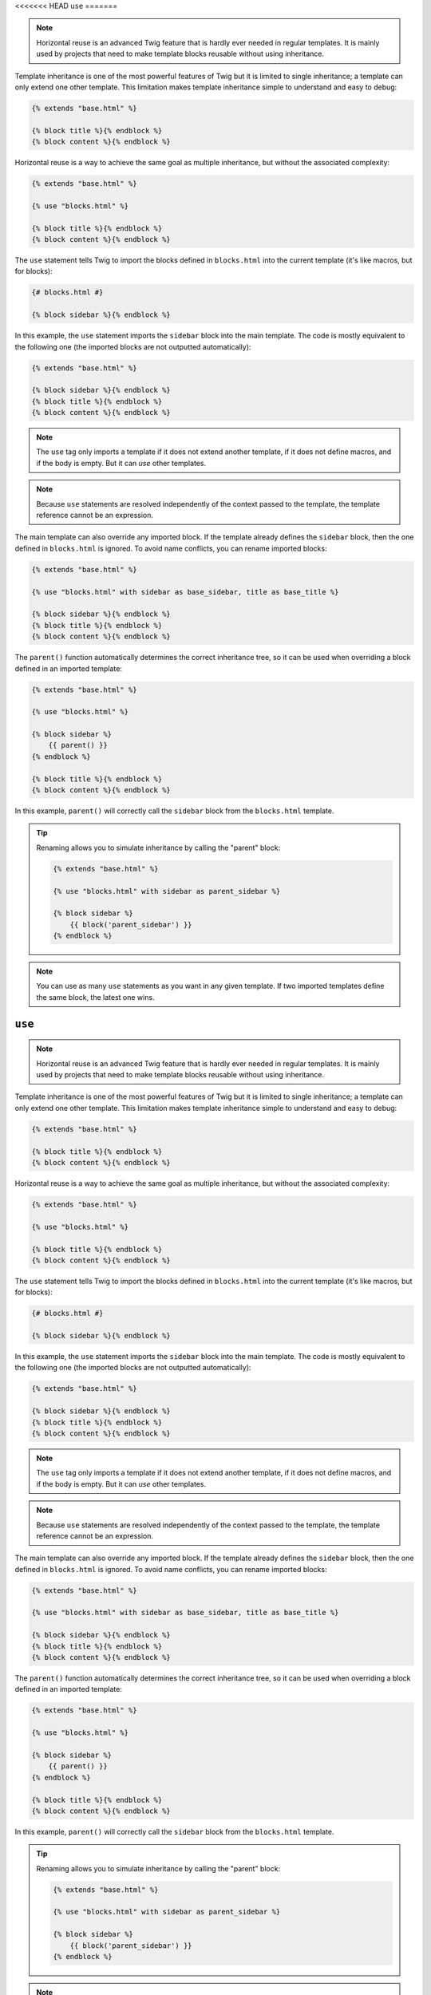<<<<<<< HEAD
``use``
=======

.. note::

    Horizontal reuse is an advanced Twig feature that is hardly ever needed in
    regular templates. It is mainly used by projects that need to make
    template blocks reusable without using inheritance.

Template inheritance is one of the most powerful features of Twig but it is
limited to single inheritance; a template can only extend one other template.
This limitation makes template inheritance simple to understand and easy to
debug:

.. code-block:: twig

    {% extends "base.html" %}

    {% block title %}{% endblock %}
    {% block content %}{% endblock %}

Horizontal reuse is a way to achieve the same goal as multiple inheritance,
but without the associated complexity:

.. code-block:: twig

    {% extends "base.html" %}

    {% use "blocks.html" %}

    {% block title %}{% endblock %}
    {% block content %}{% endblock %}

The ``use`` statement tells Twig to import the blocks defined in
``blocks.html`` into the current template (it's like macros, but for blocks):

.. code-block:: twig

    {# blocks.html #}
    
    {% block sidebar %}{% endblock %}

In this example, the ``use`` statement imports the ``sidebar`` block into the
main template. The code is mostly equivalent to the following one (the
imported blocks are not outputted automatically):

.. code-block:: twig

    {% extends "base.html" %}

    {% block sidebar %}{% endblock %}
    {% block title %}{% endblock %}
    {% block content %}{% endblock %}

.. note::

    The ``use`` tag only imports a template if it does not extend another
    template, if it does not define macros, and if the body is empty. But it
    can *use* other templates.

.. note::

    Because ``use`` statements are resolved independently of the context
    passed to the template, the template reference cannot be an expression.

The main template can also override any imported block. If the template
already defines the ``sidebar`` block, then the one defined in ``blocks.html``
is ignored. To avoid name conflicts, you can rename imported blocks:

.. code-block:: twig

    {% extends "base.html" %}

    {% use "blocks.html" with sidebar as base_sidebar, title as base_title %}

    {% block sidebar %}{% endblock %}
    {% block title %}{% endblock %}
    {% block content %}{% endblock %}

The ``parent()`` function automatically determines the correct inheritance
tree, so it can be used when overriding a block defined in an imported
template:

.. code-block:: twig

    {% extends "base.html" %}

    {% use "blocks.html" %}

    {% block sidebar %}
        {{ parent() }}
    {% endblock %}

    {% block title %}{% endblock %}
    {% block content %}{% endblock %}

In this example, ``parent()`` will correctly call the ``sidebar`` block from
the ``blocks.html`` template.

.. tip::

    Renaming allows you to simulate inheritance by calling the "parent" block:

    .. code-block:: twig

        {% extends "base.html" %}

        {% use "blocks.html" with sidebar as parent_sidebar %}

        {% block sidebar %}
            {{ block('parent_sidebar') }}
        {% endblock %}

.. note::

    You can use as many ``use`` statements as you want in any given template.
    If two imported templates define the same block, the latest one wins.
=======
``use``
=======

.. note::

    Horizontal reuse is an advanced Twig feature that is hardly ever needed in
    regular templates. It is mainly used by projects that need to make
    template blocks reusable without using inheritance.

Template inheritance is one of the most powerful features of Twig but it is
limited to single inheritance; a template can only extend one other template.
This limitation makes template inheritance simple to understand and easy to
debug:

.. code-block:: twig

    {% extends "base.html" %}

    {% block title %}{% endblock %}
    {% block content %}{% endblock %}

Horizontal reuse is a way to achieve the same goal as multiple inheritance,
but without the associated complexity:

.. code-block:: twig

    {% extends "base.html" %}

    {% use "blocks.html" %}

    {% block title %}{% endblock %}
    {% block content %}{% endblock %}

The ``use`` statement tells Twig to import the blocks defined in
``blocks.html`` into the current template (it's like macros, but for blocks):

.. code-block:: twig

    {# blocks.html #}
    
    {% block sidebar %}{% endblock %}

In this example, the ``use`` statement imports the ``sidebar`` block into the
main template. The code is mostly equivalent to the following one (the
imported blocks are not outputted automatically):

.. code-block:: twig

    {% extends "base.html" %}

    {% block sidebar %}{% endblock %}
    {% block title %}{% endblock %}
    {% block content %}{% endblock %}

.. note::

    The ``use`` tag only imports a template if it does not extend another
    template, if it does not define macros, and if the body is empty. But it
    can *use* other templates.

.. note::

    Because ``use`` statements are resolved independently of the context
    passed to the template, the template reference cannot be an expression.

The main template can also override any imported block. If the template
already defines the ``sidebar`` block, then the one defined in ``blocks.html``
is ignored. To avoid name conflicts, you can rename imported blocks:

.. code-block:: twig

    {% extends "base.html" %}

    {% use "blocks.html" with sidebar as base_sidebar, title as base_title %}

    {% block sidebar %}{% endblock %}
    {% block title %}{% endblock %}
    {% block content %}{% endblock %}

The ``parent()`` function automatically determines the correct inheritance
tree, so it can be used when overriding a block defined in an imported
template:

.. code-block:: twig

    {% extends "base.html" %}

    {% use "blocks.html" %}

    {% block sidebar %}
        {{ parent() }}
    {% endblock %}

    {% block title %}{% endblock %}
    {% block content %}{% endblock %}

In this example, ``parent()`` will correctly call the ``sidebar`` block from
the ``blocks.html`` template.

.. tip::

    Renaming allows you to simulate inheritance by calling the "parent" block:

    .. code-block:: twig

        {% extends "base.html" %}

        {% use "blocks.html" with sidebar as parent_sidebar %}

        {% block sidebar %}
            {{ block('parent_sidebar') }}
        {% endblock %}

.. note::

    You can use as many ``use`` statements as you want in any given template.
    If two imported templates define the same block, the latest one wins.
>>>>>>> 920aea0ab65ee18c3c6889c75023fc25561a852b
